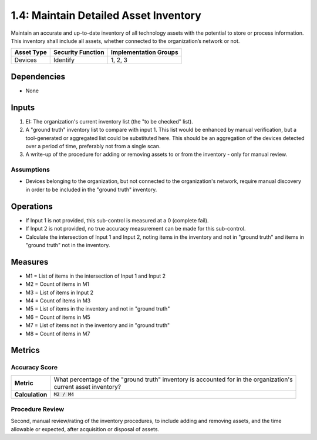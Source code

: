 1.4: Maintain Detailed Asset Inventory
======================================
Maintain an accurate and up-to-date inventory of all technology assets with the potential to store or process information. This inventory shall include all assets, whether connected to the organization’s network or not.

.. list-table::
	:header-rows: 1

	* - Asset Type
	  - Security Function
	  - Implementation Groups
	* - Devices
	  - Identify
	  - 1, 2, 3

Dependencies
------------
* None

Inputs
-----------
#. EI: The organization's current inventory list (the "to be checked" list).
#. A "ground truth" inventory list to compare with input 1.  This list would be enhanced by manual verification, but a tool-generated or aggregated list could be substituted here.  This should be an aggregation of the devices detected over a period of time, preferably not from a single scan.
#. A write-up of the procedure for adding or removing assets to or from the inventory - only for manual review.

Assumptions
^^^^^^^^^^^
* Devices belonging to the organization, but not connected to the organization's network, require manual discovery in order to be included in the "ground truth" inventory.

Operations
----------
* If Input 1 is not provided, this sub-control is measured at a 0 (complete fail).
* If Input 2 is not provided, no true accuracy measurement can be made for this sub-control.
* Calculate the intersection of Input 1 and Input 2, noting items in the inventory and not in "ground truth" and items in "ground truth" not in the inventory.

Measures
--------
* M1 = List of items in the intersection of Input 1 and Input 2
* M2 = Count of items in M1
* M3 = List of items in Input 2
* M4 = Count of items in M3
* M5 = List of items in the inventory and not in "ground truth"
* M6 = Count of items in M5
* M7 = List of items not in the inventory and in "ground truth"
* M8 = Count of items in M7

Metrics
-------

Accuracy Score
^^^^^^^^^^^^^^
.. list-table::

	* - **Metric**
	  - | What percentage of the "ground truth" inventory is accounted for in the organization's
	    | current asset inventory?
	* - **Calculation**
	  - :code:`M2 / M4`


Procedure Review
^^^^^^^^^^^^^^^^
Second, manual review/rating of the inventory procedures, to include adding and removing assets, and the time allowable or expected, after acquisition or disposal of assets.


.. history
.. authors
.. license

